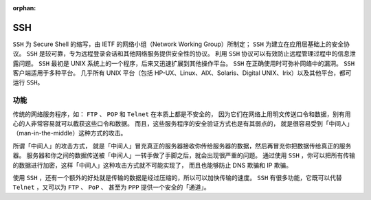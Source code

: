 :orphan:

SSH
#####

``SSH`` 为 Secure Shell 的缩写，由 IETF 的网络小组（Network Working Group）所制定；
``SSH`` 为建立在应用层基础上的安全协议。 ``SSH`` 是较可靠，专为远程登录会话和其他网络服务提供安全性的协议。
利用 ``SSH`` 协议可以有效防止远程管理过程中的信息泄露问题。
``SSH`` 最初是 UNIX 系统上的一个程序，后来又迅速扩展到其他操作平台。
``SSH`` 在正确使用时可弥补网络中的漏洞。 ``SSH`` 客户端适用于多种平台。
几乎所有 UNIX 平台（包括 HP-UX、Linux、AIX、Solaris、Digital UNIX、Irix）以及其他平台，都可运行 ``SSH``。

功能
*****

传统的网络服务程序，如： ``FTP`` 、 ``POP`` 和 ``Telnet`` 在本质上都是不安全的，
因为它们在网络上用明文传送口令和数据，别有用心的人非常容易就可以截获这些口令和数据。
而且，这些服务程序的安全验证方式也是有其弱点的， 就是很容易受到「中间人」（man-in-the-middle）这种方式的攻击。

所谓「中间人」的攻击方式， 就是「中间人」冒充真正的服务器接收你传给服务器的数据，然后再冒充你把数据传给真正的服务器。
服务器和你之间的数据传送被「中间人」一转手做了手脚之后，就会出现很严重的问题。
通过使用 ``SSH`` ，你可以把所有传输的数据进行加密，这样「中间人」这种攻击方式就不可能实现了，
而且也能够防止 DNS 欺骗和 IP 欺骗。

使用 ``SSH`` ，还有一个额外的好处就是传输的数据是经过压缩的，所以可以加快传输的速度。
``SSH`` 有很多功能，它既可以代替 ``Telnet`` ，又可以为 ``FTP`` 、 ``PoP`` 、
甚至为 ``PPP`` 提供一个安全的「通道」。

